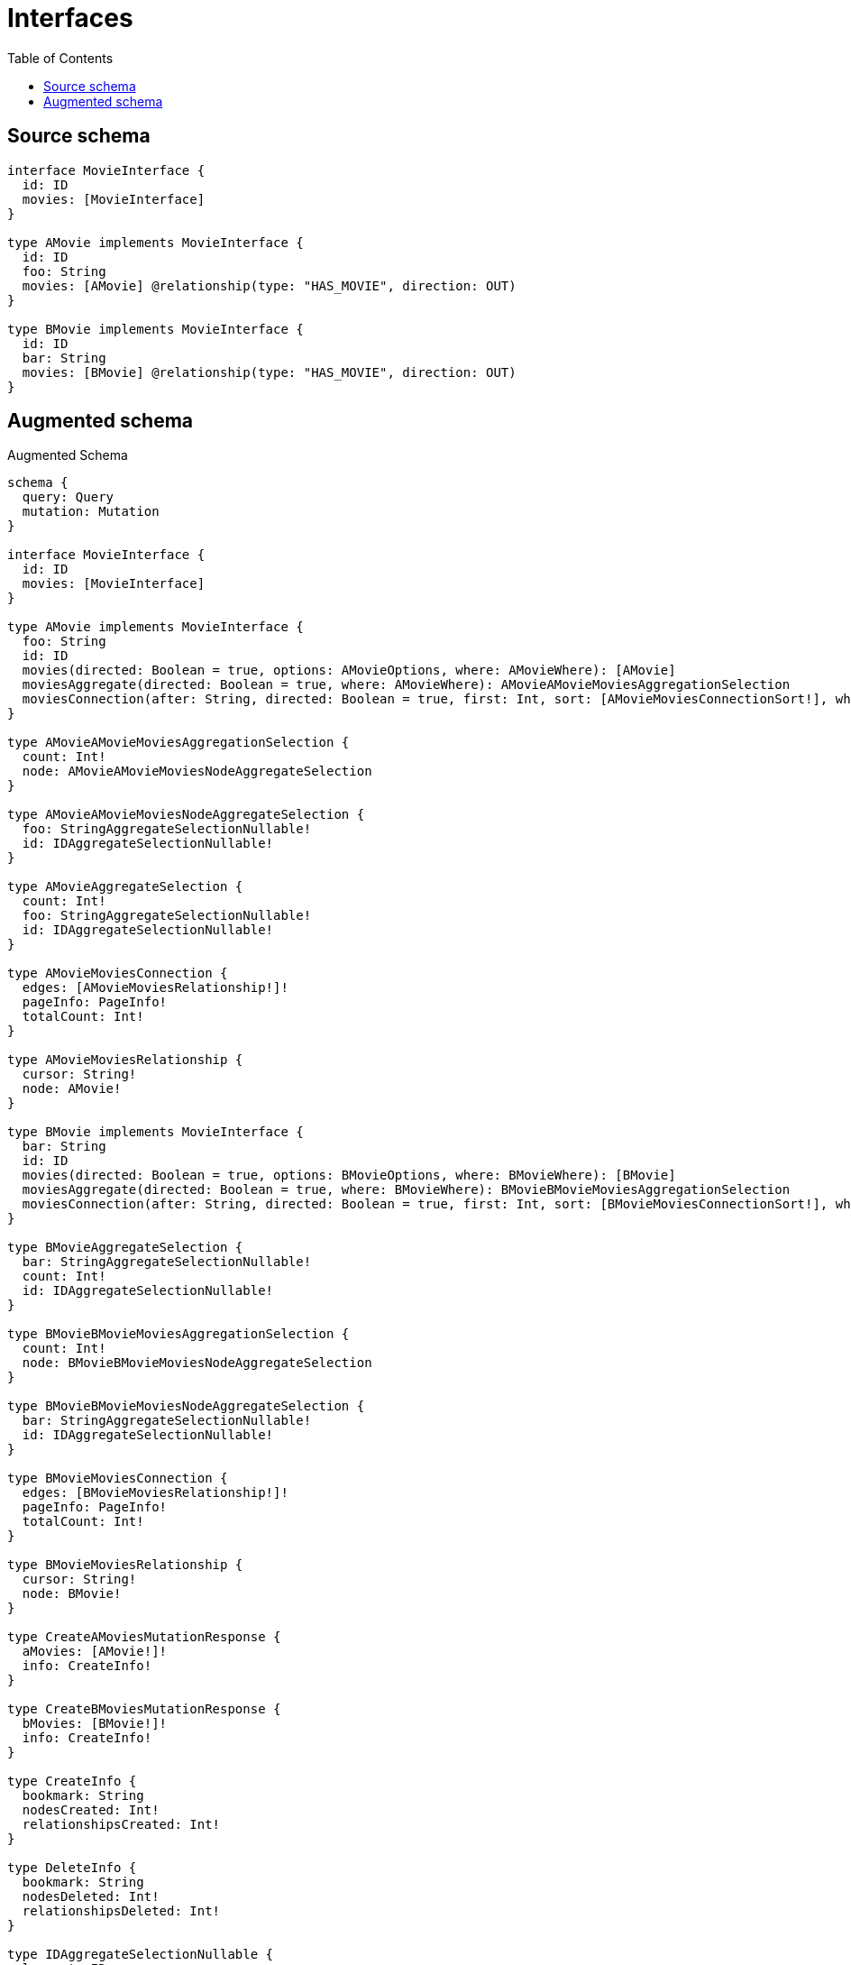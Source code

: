 :toc:

= Interfaces

== Source schema

[source,graphql,schema=true]
----
interface MovieInterface {
  id: ID
  movies: [MovieInterface]
}

type AMovie implements MovieInterface {
  id: ID
  foo: String
  movies: [AMovie] @relationship(type: "HAS_MOVIE", direction: OUT)
}

type BMovie implements MovieInterface {
  id: ID
  bar: String
  movies: [BMovie] @relationship(type: "HAS_MOVIE", direction: OUT)
}
----

== Augmented schema

.Augmented Schema
[source,graphql]
----
schema {
  query: Query
  mutation: Mutation
}

interface MovieInterface {
  id: ID
  movies: [MovieInterface]
}

type AMovie implements MovieInterface {
  foo: String
  id: ID
  movies(directed: Boolean = true, options: AMovieOptions, where: AMovieWhere): [AMovie]
  moviesAggregate(directed: Boolean = true, where: AMovieWhere): AMovieAMovieMoviesAggregationSelection
  moviesConnection(after: String, directed: Boolean = true, first: Int, sort: [AMovieMoviesConnectionSort!], where: AMovieMoviesConnectionWhere): AMovieMoviesConnection!
}

type AMovieAMovieMoviesAggregationSelection {
  count: Int!
  node: AMovieAMovieMoviesNodeAggregateSelection
}

type AMovieAMovieMoviesNodeAggregateSelection {
  foo: StringAggregateSelectionNullable!
  id: IDAggregateSelectionNullable!
}

type AMovieAggregateSelection {
  count: Int!
  foo: StringAggregateSelectionNullable!
  id: IDAggregateSelectionNullable!
}

type AMovieMoviesConnection {
  edges: [AMovieMoviesRelationship!]!
  pageInfo: PageInfo!
  totalCount: Int!
}

type AMovieMoviesRelationship {
  cursor: String!
  node: AMovie!
}

type BMovie implements MovieInterface {
  bar: String
  id: ID
  movies(directed: Boolean = true, options: BMovieOptions, where: BMovieWhere): [BMovie]
  moviesAggregate(directed: Boolean = true, where: BMovieWhere): BMovieBMovieMoviesAggregationSelection
  moviesConnection(after: String, directed: Boolean = true, first: Int, sort: [BMovieMoviesConnectionSort!], where: BMovieMoviesConnectionWhere): BMovieMoviesConnection!
}

type BMovieAggregateSelection {
  bar: StringAggregateSelectionNullable!
  count: Int!
  id: IDAggregateSelectionNullable!
}

type BMovieBMovieMoviesAggregationSelection {
  count: Int!
  node: BMovieBMovieMoviesNodeAggregateSelection
}

type BMovieBMovieMoviesNodeAggregateSelection {
  bar: StringAggregateSelectionNullable!
  id: IDAggregateSelectionNullable!
}

type BMovieMoviesConnection {
  edges: [BMovieMoviesRelationship!]!
  pageInfo: PageInfo!
  totalCount: Int!
}

type BMovieMoviesRelationship {
  cursor: String!
  node: BMovie!
}

type CreateAMoviesMutationResponse {
  aMovies: [AMovie!]!
  info: CreateInfo!
}

type CreateBMoviesMutationResponse {
  bMovies: [BMovie!]!
  info: CreateInfo!
}

type CreateInfo {
  bookmark: String
  nodesCreated: Int!
  relationshipsCreated: Int!
}

type DeleteInfo {
  bookmark: String
  nodesDeleted: Int!
  relationshipsDeleted: Int!
}

type IDAggregateSelectionNullable {
  longest: ID
  shortest: ID
}

type Mutation {
  createAMovies(input: [AMovieCreateInput!]!): CreateAMoviesMutationResponse!
  createBMovies(input: [BMovieCreateInput!]!): CreateBMoviesMutationResponse!
  deleteAMovies(delete: AMovieDeleteInput, where: AMovieWhere): DeleteInfo!
  deleteBMovies(delete: BMovieDeleteInput, where: BMovieWhere): DeleteInfo!
  updateAMovies(connect: AMovieConnectInput, create: AMovieRelationInput, delete: AMovieDeleteInput, disconnect: AMovieDisconnectInput, update: AMovieUpdateInput, where: AMovieWhere): UpdateAMoviesMutationResponse!
  updateBMovies(connect: BMovieConnectInput, create: BMovieRelationInput, delete: BMovieDeleteInput, disconnect: BMovieDisconnectInput, update: BMovieUpdateInput, where: BMovieWhere): UpdateBMoviesMutationResponse!
}

"Pagination information (Relay)"
type PageInfo {
  endCursor: String
  hasNextPage: Boolean!
  hasPreviousPage: Boolean!
  startCursor: String
}

type Query {
  aMovies(options: AMovieOptions, where: AMovieWhere): [AMovie!]!
  aMoviesAggregate(where: AMovieWhere): AMovieAggregateSelection!
  bMovies(options: BMovieOptions, where: BMovieWhere): [BMovie!]!
  bMoviesAggregate(where: BMovieWhere): BMovieAggregateSelection!
}

type StringAggregateSelectionNullable {
  longest: String
  shortest: String
}

type UpdateAMoviesMutationResponse {
  aMovies: [AMovie!]!
  info: UpdateInfo!
}

type UpdateBMoviesMutationResponse {
  bMovies: [BMovie!]!
  info: UpdateInfo!
}

type UpdateInfo {
  bookmark: String
  nodesCreated: Int!
  nodesDeleted: Int!
  relationshipsCreated: Int!
  relationshipsDeleted: Int!
}

enum SortDirection {
  "Sort by field values in ascending order."
  ASC
  "Sort by field values in descending order."
  DESC
}

input AMovieConnectInput {
  movies: [AMovieMoviesConnectFieldInput!]
}

input AMovieConnectWhere {
  node: AMovieWhere!
}

input AMovieCreateInput {
  foo: String
  id: ID
  movies: AMovieMoviesFieldInput
}

input AMovieDeleteInput {
  movies: [AMovieMoviesDeleteFieldInput!]
}

input AMovieDisconnectInput {
  movies: [AMovieMoviesDisconnectFieldInput!]
}

input AMovieMoviesAggregateInput {
  AND: [AMovieMoviesAggregateInput!]
  OR: [AMovieMoviesAggregateInput!]
  count: Int
  count_GT: Int
  count_GTE: Int
  count_LT: Int
  count_LTE: Int
  node: AMovieMoviesNodeAggregationWhereInput
}

input AMovieMoviesConnectFieldInput {
  connect: [AMovieConnectInput!]
  where: AMovieConnectWhere
}

input AMovieMoviesConnectionSort {
  node: AMovieSort
}

input AMovieMoviesConnectionWhere {
  AND: [AMovieMoviesConnectionWhere!]
  OR: [AMovieMoviesConnectionWhere!]
  node: AMovieWhere
  node_NOT: AMovieWhere
}

input AMovieMoviesCreateFieldInput {
  node: AMovieCreateInput!
}

input AMovieMoviesDeleteFieldInput {
  delete: AMovieDeleteInput
  where: AMovieMoviesConnectionWhere
}

input AMovieMoviesDisconnectFieldInput {
  disconnect: AMovieDisconnectInput
  where: AMovieMoviesConnectionWhere
}

input AMovieMoviesFieldInput {
  connect: [AMovieMoviesConnectFieldInput!]
  create: [AMovieMoviesCreateFieldInput!]
}

input AMovieMoviesNodeAggregationWhereInput {
  AND: [AMovieMoviesNodeAggregationWhereInput!]
  OR: [AMovieMoviesNodeAggregationWhereInput!]
  foo_AVERAGE_EQUAL: Float
  foo_AVERAGE_GT: Float
  foo_AVERAGE_GTE: Float
  foo_AVERAGE_LT: Float
  foo_AVERAGE_LTE: Float
  foo_EQUAL: String
  foo_GT: Int
  foo_GTE: Int
  foo_LONGEST_EQUAL: Int
  foo_LONGEST_GT: Int
  foo_LONGEST_GTE: Int
  foo_LONGEST_LT: Int
  foo_LONGEST_LTE: Int
  foo_LT: Int
  foo_LTE: Int
  foo_SHORTEST_EQUAL: Int
  foo_SHORTEST_GT: Int
  foo_SHORTEST_GTE: Int
  foo_SHORTEST_LT: Int
  foo_SHORTEST_LTE: Int
  id_EQUAL: ID
}

input AMovieMoviesUpdateConnectionInput {
  node: AMovieUpdateInput
}

input AMovieMoviesUpdateFieldInput {
  connect: [AMovieMoviesConnectFieldInput!]
  create: [AMovieMoviesCreateFieldInput!]
  delete: [AMovieMoviesDeleteFieldInput!]
  disconnect: [AMovieMoviesDisconnectFieldInput!]
  update: AMovieMoviesUpdateConnectionInput
  where: AMovieMoviesConnectionWhere
}

input AMovieOptions {
  limit: Int
  offset: Int
  "Specify one or more AMovieSort objects to sort AMovies by. The sorts will be applied in the order in which they are arranged in the array."
  sort: [AMovieSort!]
}

input AMovieRelationInput {
  movies: [AMovieMoviesCreateFieldInput!]
}

"Fields to sort AMovies by. The order in which sorts are applied is not guaranteed when specifying many fields in one AMovieSort object."
input AMovieSort {
  foo: SortDirection
  id: SortDirection
}

input AMovieUpdateInput {
  foo: String
  id: ID
  movies: [AMovieMoviesUpdateFieldInput!]
}

input AMovieWhere {
  AND: [AMovieWhere!]
  OR: [AMovieWhere!]
  foo: String
  foo_CONTAINS: String
  foo_ENDS_WITH: String
  foo_IN: [String]
  foo_NOT: String
  foo_NOT_CONTAINS: String
  foo_NOT_ENDS_WITH: String
  foo_NOT_IN: [String]
  foo_NOT_STARTS_WITH: String
  foo_STARTS_WITH: String
  id: ID
  id_CONTAINS: ID
  id_ENDS_WITH: ID
  id_IN: [ID]
  id_NOT: ID
  id_NOT_CONTAINS: ID
  id_NOT_ENDS_WITH: ID
  id_NOT_IN: [ID]
  id_NOT_STARTS_WITH: ID
  id_STARTS_WITH: ID
  movies: AMovieWhere @deprecated(reason : "Use `movies_SOME` instead.")
  moviesAggregate: AMovieMoviesAggregateInput
  moviesConnection: AMovieMoviesConnectionWhere @deprecated(reason : "Use `moviesConnection_SOME` instead.")
  moviesConnection_ALL: AMovieMoviesConnectionWhere
  moviesConnection_NONE: AMovieMoviesConnectionWhere
  moviesConnection_NOT: AMovieMoviesConnectionWhere @deprecated(reason : "Use `moviesConnection_NONE` instead.")
  moviesConnection_SINGLE: AMovieMoviesConnectionWhere
  moviesConnection_SOME: AMovieMoviesConnectionWhere
  "Return AMovies where all of the related AMovies match this filter"
  movies_ALL: AMovieWhere
  "Return AMovies where none of the related AMovies match this filter"
  movies_NONE: AMovieWhere
  movies_NOT: AMovieWhere @deprecated(reason : "Use `movies_NONE` instead.")
  "Return AMovies where one of the related AMovies match this filter"
  movies_SINGLE: AMovieWhere
  "Return AMovies where some of the related AMovies match this filter"
  movies_SOME: AMovieWhere
}

input BMovieConnectInput {
  movies: [BMovieMoviesConnectFieldInput!]
}

input BMovieConnectWhere {
  node: BMovieWhere!
}

input BMovieCreateInput {
  bar: String
  id: ID
  movies: BMovieMoviesFieldInput
}

input BMovieDeleteInput {
  movies: [BMovieMoviesDeleteFieldInput!]
}

input BMovieDisconnectInput {
  movies: [BMovieMoviesDisconnectFieldInput!]
}

input BMovieMoviesAggregateInput {
  AND: [BMovieMoviesAggregateInput!]
  OR: [BMovieMoviesAggregateInput!]
  count: Int
  count_GT: Int
  count_GTE: Int
  count_LT: Int
  count_LTE: Int
  node: BMovieMoviesNodeAggregationWhereInput
}

input BMovieMoviesConnectFieldInput {
  connect: [BMovieConnectInput!]
  where: BMovieConnectWhere
}

input BMovieMoviesConnectionSort {
  node: BMovieSort
}

input BMovieMoviesConnectionWhere {
  AND: [BMovieMoviesConnectionWhere!]
  OR: [BMovieMoviesConnectionWhere!]
  node: BMovieWhere
  node_NOT: BMovieWhere
}

input BMovieMoviesCreateFieldInput {
  node: BMovieCreateInput!
}

input BMovieMoviesDeleteFieldInput {
  delete: BMovieDeleteInput
  where: BMovieMoviesConnectionWhere
}

input BMovieMoviesDisconnectFieldInput {
  disconnect: BMovieDisconnectInput
  where: BMovieMoviesConnectionWhere
}

input BMovieMoviesFieldInput {
  connect: [BMovieMoviesConnectFieldInput!]
  create: [BMovieMoviesCreateFieldInput!]
}

input BMovieMoviesNodeAggregationWhereInput {
  AND: [BMovieMoviesNodeAggregationWhereInput!]
  OR: [BMovieMoviesNodeAggregationWhereInput!]
  bar_AVERAGE_EQUAL: Float
  bar_AVERAGE_GT: Float
  bar_AVERAGE_GTE: Float
  bar_AVERAGE_LT: Float
  bar_AVERAGE_LTE: Float
  bar_EQUAL: String
  bar_GT: Int
  bar_GTE: Int
  bar_LONGEST_EQUAL: Int
  bar_LONGEST_GT: Int
  bar_LONGEST_GTE: Int
  bar_LONGEST_LT: Int
  bar_LONGEST_LTE: Int
  bar_LT: Int
  bar_LTE: Int
  bar_SHORTEST_EQUAL: Int
  bar_SHORTEST_GT: Int
  bar_SHORTEST_GTE: Int
  bar_SHORTEST_LT: Int
  bar_SHORTEST_LTE: Int
  id_EQUAL: ID
}

input BMovieMoviesUpdateConnectionInput {
  node: BMovieUpdateInput
}

input BMovieMoviesUpdateFieldInput {
  connect: [BMovieMoviesConnectFieldInput!]
  create: [BMovieMoviesCreateFieldInput!]
  delete: [BMovieMoviesDeleteFieldInput!]
  disconnect: [BMovieMoviesDisconnectFieldInput!]
  update: BMovieMoviesUpdateConnectionInput
  where: BMovieMoviesConnectionWhere
}

input BMovieOptions {
  limit: Int
  offset: Int
  "Specify one or more BMovieSort objects to sort BMovies by. The sorts will be applied in the order in which they are arranged in the array."
  sort: [BMovieSort!]
}

input BMovieRelationInput {
  movies: [BMovieMoviesCreateFieldInput!]
}

"Fields to sort BMovies by. The order in which sorts are applied is not guaranteed when specifying many fields in one BMovieSort object."
input BMovieSort {
  bar: SortDirection
  id: SortDirection
}

input BMovieUpdateInput {
  bar: String
  id: ID
  movies: [BMovieMoviesUpdateFieldInput!]
}

input BMovieWhere {
  AND: [BMovieWhere!]
  OR: [BMovieWhere!]
  bar: String
  bar_CONTAINS: String
  bar_ENDS_WITH: String
  bar_IN: [String]
  bar_NOT: String
  bar_NOT_CONTAINS: String
  bar_NOT_ENDS_WITH: String
  bar_NOT_IN: [String]
  bar_NOT_STARTS_WITH: String
  bar_STARTS_WITH: String
  id: ID
  id_CONTAINS: ID
  id_ENDS_WITH: ID
  id_IN: [ID]
  id_NOT: ID
  id_NOT_CONTAINS: ID
  id_NOT_ENDS_WITH: ID
  id_NOT_IN: [ID]
  id_NOT_STARTS_WITH: ID
  id_STARTS_WITH: ID
  movies: BMovieWhere @deprecated(reason : "Use `movies_SOME` instead.")
  moviesAggregate: BMovieMoviesAggregateInput
  moviesConnection: BMovieMoviesConnectionWhere @deprecated(reason : "Use `moviesConnection_SOME` instead.")
  moviesConnection_ALL: BMovieMoviesConnectionWhere
  moviesConnection_NONE: BMovieMoviesConnectionWhere
  moviesConnection_NOT: BMovieMoviesConnectionWhere @deprecated(reason : "Use `moviesConnection_NONE` instead.")
  moviesConnection_SINGLE: BMovieMoviesConnectionWhere
  moviesConnection_SOME: BMovieMoviesConnectionWhere
  "Return BMovies where all of the related BMovies match this filter"
  movies_ALL: BMovieWhere
  "Return BMovies where none of the related BMovies match this filter"
  movies_NONE: BMovieWhere
  movies_NOT: BMovieWhere @deprecated(reason : "Use `movies_NONE` instead.")
  "Return BMovies where one of the related BMovies match this filter"
  movies_SINGLE: BMovieWhere
  "Return BMovies where some of the related BMovies match this filter"
  movies_SOME: BMovieWhere
}

----

'''
